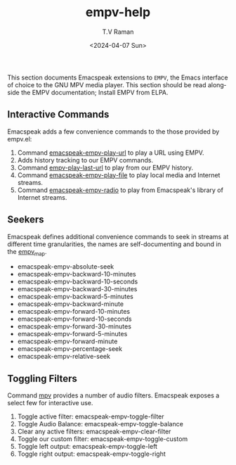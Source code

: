 # Initial work-file to create emacspeak-empv docs.




This section documents Emacspeak extensions to ~EMPV~, the Emacs
interface of choice to the GNU MPV media player.
This section should be read alongside the EMPV documentation; Install
EMPV from ELPA.


**  Interactive Commands

Emacspeak adds a few convenience commands to the those provided by
empv.el:

  1. Command _emacspeak-empv-play-url_ to play
    a URL using EMPV.
  2. Adds history tracking to our EMPV commands.
  3. Command _empv-play-last-url_ to play from our EMPV history.
  4. Command _emacspeak-empv-play-file_  to play  local media and
    Internet streams.
  5. Command _emacspeak-empv-radio_ to play from Emacspeak's library
     of Internet streams.

**  Seekers

Emacspeak defines additional convenience commands to seek in  streams
at different time granularities, the names are self-documenting and
bound  in the _empv_map_.
  
  - emacspeak-empv-absolute-seek 
  - emacspeak-empv-backward-10-minutes
  - emacspeak-empv-backward-10-seconds 
  - emacspeak-empv-backward-30-minutes
  - emacspeak-empv-backward-5-minutes
  - emacspeak-empv-backward-minute 
  - emacspeak-empv-forward-10-minutes
  - emacspeak-empv-forward-10-seconds 
  - emacspeak-empv-forward-30-minutes
  - emacspeak-empv-forward-5-minutes
  - emacspeak-empv-forward-minute 
  - emacspeak-empv-percentage-seek 
  - emacspeak-empv-relative-seek 

**   Toggling Filters

Command _mpv_ provides a number of audio filters. Emacspeak exposes a
select few for interactive use.

  1. Toggle active filter: emacspeak-empv-toggle-filter 
  2. Toggle Audio Balance: emacspeak-empv-toggle-balance 
  3. Clear any active filters: emacspeak-empv-clear-filter 
  4. Toggle our custom filter: emacspeak-empv-toggle-custom 
  5. Toggle left output: emacspeak-empv-toggle-left 
  6. Toggle right output: emacspeak-empv-toggle-right 
  
#+options: ':nil **:t -:t ::t <:t H:3 \n:nil ^:t arch:headline
#+options: author:t broken-links:nil c:nil creator:nil
#+options: d:(not "LOGBOOK") date:t e:t email:nil f:t inline:t num:t
#+options: p:nil pri:nil prop:nil stat:t tags:t tasks:t tex:t
#+options: timestamp:t title:t toc:nil todo:t |:t
#+title: empv-help
#+date: <2024-04-07 Sun>
#+author: T.V Raman
#+email: raman@google.com
#+language: en
#+select_tags: export
#+exclude_tags: noexport
#+creator: Emacs 30.0.50 (Org mode 9.6.15)
#+cite_export:
